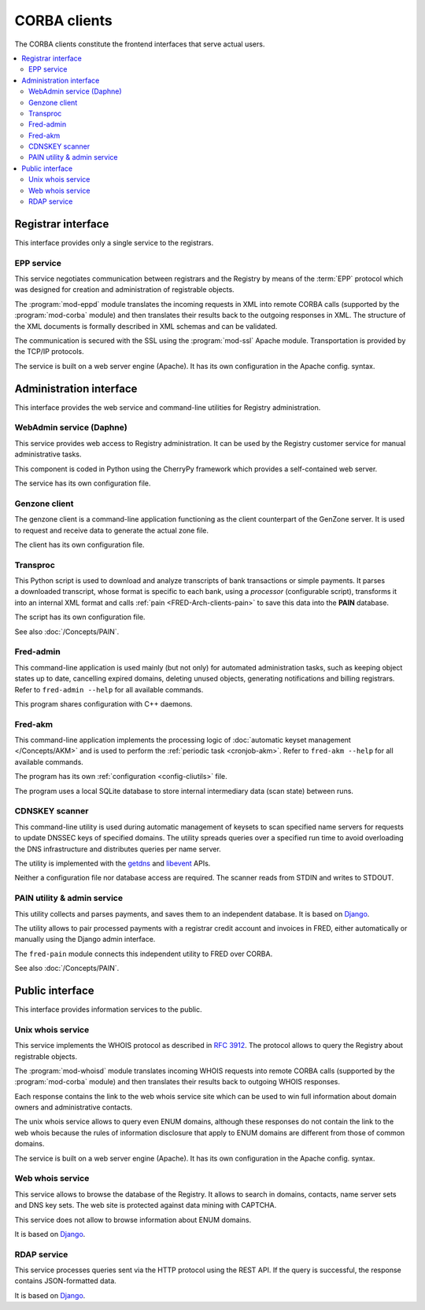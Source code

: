 
.. _FRED-Arch-clients:

CORBA clients
-------------

The CORBA clients constitute the frontend interfaces that serve actual users.

.. contents::
   :local:
   :backlinks: none



Registrar interface
^^^^^^^^^^^^^^^^^^^^

This interface provides only a single service to the registrars.

.. _FRED-Arch-clients-epp:

EPP service
~~~~~~~~~~~

This service negotiates communication between registrars and the Registry
by means of the :term:`EPP` protocol which was designed for creation and
administration of registrable objects.

The :program:`mod-eppd` module translates the incoming requests in XML
into remote CORBA calls (supported by the :program:`mod-corba` module)
and then translates their results back to the outgoing responses in XML.
The structure of the XML documents is formally described in XML schemas
and can be validated.

The communication is secured with the SSL using the :program:`mod-ssl`
Apache module. Transportation is provided by the TCP/IP protocols.

The service is built on a web server engine (Apache). It has its own
configuration in the Apache config. syntax.



Administration interface
^^^^^^^^^^^^^^^^^^^^^^^^

This interface provides the web service and command-line utilities
for Registry administration.

.. NOTE Admin tools are not complete (other pyfred clients are missing)

.. _FRED-Arch-clients-webadmin:

WebAdmin service (Daphne)
~~~~~~~~~~~~~~~~~~~~~~~~~

This service provides web access to Registry administration. It can be used
by the Registry customer service for manual administrative tasks.

This component is coded in Python using the CherryPy framework which provides
a self-contained web server.

The service has its own configuration file.

.. _FRED-Arch-clients-genzone:

Genzone client
~~~~~~~~~~~~~~

The genzone client is a command-line application functioning as the client
counterpart of the GenZone server. It is used to request and receive data
to generate the actual zone file.

The client has its own configuration file.

.. _FRED-Arch-clients-transproc:

Transproc
~~~~~~~~~

This Python script is used to download and analyze transcripts
of bank transactions or simple payments. It parses a downloaded transcript,
whose format is specific to each bank, using a *processor* (configurable
script), transforms it into an internal XML format
and calls :ref:`pain <FRED-Arch-clients-pain>` to save this data into the
**PAIN** database.

The script has its own configuration file.

See also :doc:`/Concepts/PAIN`.

.. _FRED-Arch-clients-admin:

Fred-admin
~~~~~~~~~~

This command-line application is used mainly (but not only) for automated
administration tasks, such as keeping object states up to date,
cancelling expired domains, deleting unused objects, generating notifications
and billing registrars.
Refer to ``fred-admin --help`` for all available commands.

This program shares configuration with C++ daemons.

.. _FRED-Arch-clients-akm:

Fred-akm
~~~~~~~~~

This command-line application implements the processing logic of :doc:`automatic
keyset management </Concepts/AKM>` and is used to perform
the :ref:`periodic task <cronjob-akm>`.
Refer to ``fred-akm --help`` for all available commands.

The program has its own :ref:`configuration <config-cliutils>` file.

The program uses a local SQLite database to store internal intermediary data
(scan state) between runs.

.. _FRED-Arch-clients-cdnskeyscanner:

CDNSKEY scanner
~~~~~~~~~~~~~~~

This command-line utility is used during automatic management of keysets
to scan specified name servers for requests to update DNSSEC keys
of specified domains. The utility spreads queries over a specified run time
to avoid overloading the DNS infrastructure and distributes queries per
name server.

The utility is implemented with the `getdns <https://getdnsapi.net/>`_ and
`libevent <http://libevent.org/>`_ APIs.

Neither a configuration file nor database access are required.
The scanner reads from STDIN and writes to STDOUT.

.. _FRED-Arch-clients-pain:

PAIN utility & admin service
~~~~~~~~~~~~~~~~~~~~~~~~~~~~

This utility collects and parses payments, and saves them to an independent
database. It is based on `Django <https://www.djangoproject.com/>`_.

The utility allows to pair processed payments with a registrar
credit account and invoices in FRED, either automatically or manually using
the Django admin interface.

The ``fred-pain`` module connects this independent utility to FRED over CORBA.

See also :doc:`/Concepts/PAIN`.



Public interface
^^^^^^^^^^^^^^^^

This interface provides information services to the public.

.. _FRED-Arch-clients-unixwhois:

Unix whois service
~~~~~~~~~~~~~~~~~~

This service implements the WHOIS protocol as described in :rfc:`3912`.
The protocol allows to query the Registry about registrable objects.

The :program:`mod-whoisd` module translates incoming WHOIS requests
into remote CORBA calls (supported by the :program:`mod-corba` module)
and then translates their results back to outgoing WHOIS responses.

Each response contains the link to the web whois service site which can be used to win full information about domain owners and administrative contacts.

The unix whois service allows to query even ENUM domains, although these
responses do not contain the link to the web whois because the rules
of information disclosure that apply to ENUM domains are different from those
of common domains.

The service is built on a web server engine (Apache). It has its own
configuration in the Apache config. syntax.

.. _FRED-Arch-clients-webwhois:

Web whois service
~~~~~~~~~~~~~~~~~~

This service allows to browse the database of the Registry. It allows to search
in domains, contacts, name server sets and DNS key sets.
The web site is protected against data mining with CAPTCHA.

This service does not allow to browse information about ENUM domains.

It is based on `Django <https://www.djangoproject.com/>`_.

.. _FRED-Arch-clients-rdap:

RDAP service
~~~~~~~~~~~~

This service processes queries sent via the HTTP protocol using the REST API.
If the query is successful, the response contains JSON-formatted data.

It is based on `Django <https://www.djangoproject.com/>`_.
